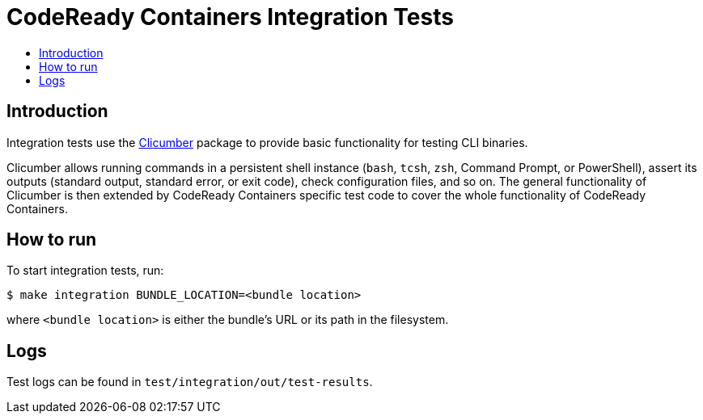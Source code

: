 = CodeReady Containers Integration Tests
:toc: macro
:toc-title:
:toclevels:

toc::[]

[[intro-to-integration-testing]]
== Introduction
Integration tests use the link:http://github.com/code-ready/clicumber[Clicumber] package to provide basic functionality for testing CLI binaries.

Clicumber allows running commands in a persistent shell instance (`bash`, `tcsh`, `zsh`, Command Prompt, or PowerShell), assert its outputs (standard output, standard error, or exit code), check configuration files, and so on. The general functionality of Clicumber is then extended by CodeReady Containers specific test code to cover the whole functionality of CodeReady Containers.

[[how-to-run-integration-tests]]
== How to run

To start integration tests, run:

```bash
$ make integration BUNDLE_LOCATION=<bundle location>
```
where `<bundle location>` is either the bundle's URL or its path in the filesystem.


[[integration-test-logs]]
== Logs

Test logs can be found in [filename]`test/integration/out/test-results`.
